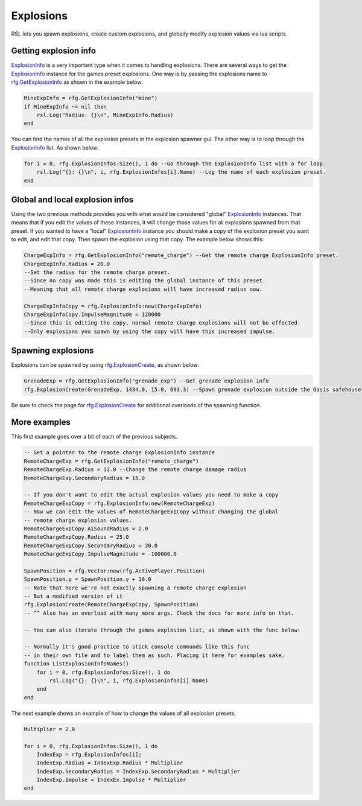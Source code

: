 
Explosions
***************************
RSL lets you spawn explosions, create custom explosions, and globally modify explosion values via lua scripts. 

Getting explosion info
---------------------------
`ExplosionInfo`_ is a very important type when it comes to handling explosions. There are several ways to get the `ExplosionInfo`_ instance for the games preset explosions. One way is by passing the explosions name to `rfg.GetExplosionInfo`_ as shown in the example below:

.. code-block:: lua

    MineExpInfo = rfg.GetExplosionInfo("mine")
    if MineExpInfo ~= nil then
        rsl.Log("Radius: {}\n", MineExpInfo.Radius)
    end

You can find the names of all the explosion presets in the explosion spawner gui. The other way is to loop through the `ExplosionInfo`_ list. As shown below:

.. code-block:: lua

    for i = 0, rfg.ExplosionInfos:Size(), 1 do --Go through the ExplosionInfo list with a for loop
        rsl.Log("{}: {}\n", i, rfg.ExplosionInfos[i].Name) --Log the name of each explosion preset.
    end

Global and local explosion infos
--------------------------------------
Using the two previous methods provides you with what would be considered "global" `ExplosionInfo`_ instances. That means that if you edit the values of these instances, it will change those values for all explosions spawned from that preset. If you wanted to have a "local" `ExplosionInfo`_ instance you should make a copy of the explosion preset you want to edit, and edit that copy. Then spawn the explosion using that copy. The example below shows this:

.. code-block:: lua

    ChargeExpInfo = rfg.GetExplosionInfo("remote_charge") --Get the remote charge ExplosionInfo preset. 
    ChargeExpInfo.Radius = 20.0 
    --Set the radius for the remote charge preset. 
    --Since no copy was made this is editing the global instance of this preset. 
    --Meaning that all remote charge explosions will have increased radius now.

    ChargeExpInfoCopy = rfg.ExplosionInfo:new(ChargeExpInfo)
    ChargeExpInfoCopy.ImpulseMagnitude = 120000 
    --Since this is editing the copy, normal remote charge explosions will not be effected. 
    --Only explosions you spawn by using the copy will have this increased impulse.

Spawning explosions
---------------------------
Explosions can be spawned by using `rfg.ExplosionCreate`_, as shown below:

.. code-block:: lua

    GrenadeExp = rfg.GetExplosionInfo("grenade_exp") --Get grenade explosion info
    rfg.ExplosionCreate(GrenadeExp, 1434.0, 15.0, 693.3) --Spawn grenade explosion outside the Oasis safehouse

Be sure to check the page for `rfg.ExplosionCreate`_ for additional overloads of the spawning function.

More examples
--------------------------------------
This first example goes over a bit of each of the previous subjects.

.. code-block:: lua

    -- Get a pointer to the remote charge ExplosionInfo instance
    RemoteChargeExp = rfg.GetExplosionInfo("remote_charge")
    RemoteChargeExp.Radius = 12.0 --Change the remote charge damage radius
    RemoteChargeExp.SecondaryRadius = 15.0

    -- If you don't want to edit the actual explosion values you need to make a copy
    RemoteChargeExpCopy = rfg.ExplosionInfo:new(RemoteChargeExp)
    -- Now we can edit the values of RemoteChargeExpCopy without changing the global
    -- remote charge explosion values.
    RemoteChargeExpCopy.AiSoundRadius = 2.0
    RemoteChargeExpCopy.Radius = 25.0
    RemoteChargeExpCopy.SecondaryRadius = 30.0
    RemoteChargeExpCopy.ImpulseMagnitude = -100000.0

    SpawnPosition = rfg.Vector:new(rfg.ActivePlayer.Position)
    SpawnPosition.y = SpawnPosition.y + 10.0
    -- Note that here we're not exactly spawning a remote charge explosion
    -- But a modified version of it
    rfg.ExplosionCreate(RemoteChargeExpCopy, SpawnPosition) 
    -- ^^ Also has an overload with many more args. Check the docs for more info on that.

    -- You can also iterate through the games explosion list, as shown with the func below:

    -- Normally it's good practice to stick console commands like this func 
    -- in their own file and to label them as such. Placing it here for examples sake.
    function ListExplosionInfoNames()
        for i = 0, rfg.ExplosionInfos:Size(), 1 do
            rsl.Log("{}: {}\n", i, rfg.ExplosionInfos[i].Name)
        end
    end

The next example shows an example of how to change the values of all explosion presets.

.. code-block:: lua

    Multiplier = 2.0

    for i = 0, rfg.ExplosionInfos:Size(), 1 do
        IndexExp = rfg.ExplosionInfos[i];
        IndexExp.Radius = IndexExp.Radius * Multiplier
        IndexExp.SecondaryRadius = IndexExp.SecondaryRadius * Multiplier
        IndexExp.Impulse = IndexEx.Impulse * Multiplier
    end


.. _`ExplosionInfo`: ../API/rfg/Types/ExplosionInfo.html
.. _`rfg.GetExplosionInfo`: ../API/rfg/Functions/GetExplosionInfo.html
.. _`rfg.ExplosionCreate`: ../API/rfg/Functions/ExplosionCreate.html